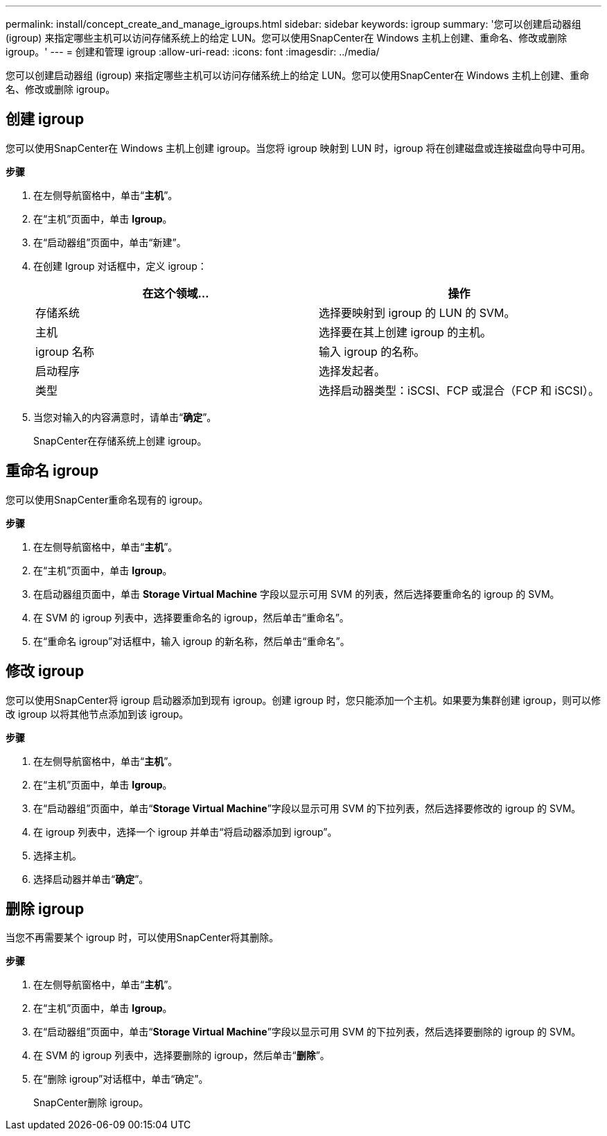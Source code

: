 ---
permalink: install/concept_create_and_manage_igroups.html 
sidebar: sidebar 
keywords: igroup 
summary: '您可以创建启动器组 (igroup) 来指定哪些主机可以访问存储系统上的给定 LUN。您可以使用SnapCenter在 Windows 主机上创建、重命名、修改或删除 igroup。' 
---
= 创建和管理 igroup
:allow-uri-read: 
:icons: font
:imagesdir: ../media/


[role="lead"]
您可以创建启动器组 (igroup) 来指定哪些主机可以访问存储系统上的给定 LUN。您可以使用SnapCenter在 Windows 主机上创建、重命名、修改或删除 igroup。



== 创建 igroup

您可以使用SnapCenter在 Windows 主机上创建 igroup。当您将 igroup 映射到 LUN 时，igroup 将在创建磁盘或连接磁盘向导中可用。

*步骤*

. 在左侧导航窗格中，单击“*主机*”。
. 在“主机”页面中，单击 *Igroup*。
. 在“启动器组”页面中，单击“新建”。
. 在创建 Igroup 对话框中，定义 igroup：
+
|===
| 在这个领域... | 操作 


 a| 
存储系统
 a| 
选择要映射到 igroup 的 LUN 的 SVM。



 a| 
主机
 a| 
选择要在其上创建 igroup 的主机。



 a| 
igroup 名称
 a| 
输入 igroup 的名称。



 a| 
启动程序
 a| 
选择发起者。



 a| 
类型
 a| 
选择启动器类型：iSCSI、FCP 或混合（FCP 和 iSCSI）。

|===
. 当您对输入的内容满意时，请单击“*确定*”。
+
SnapCenter在存储系统上创建 igroup。





== 重命名 igroup

您可以使用SnapCenter重命名现有的 igroup。

*步骤*

. 在左侧导航窗格中，单击“*主机*”。
. 在“主机”页面中，单击 *Igroup*。
. 在启动器组页面中，单击 *Storage Virtual Machine* 字段以显示可用 SVM 的列表，然后选择要重命名的 igroup 的 SVM。
. 在 SVM 的 igroup 列表中，选择要重命名的 igroup，然后单击“重命名”。
. 在“重命名 igroup”对话框中，输入 igroup 的新名称，然后单击“重命名”。




== 修改 igroup

您可以使用SnapCenter将 igroup 启动器添加到现有 igroup。创建 igroup 时，您只能添加一个主机。如果要为集群创建 igroup，则可以修改 igroup 以将其他节点添加到该 igroup。

*步骤*

. 在左侧导航窗格中，单击“*主机*”。
. 在“主机”页面中，单击 *Igroup*。
. 在“启动器组”页面中，单击“*Storage Virtual Machine*”字段以显示可用 SVM 的下拉列表，然后选择要修改的 igroup 的 SVM。
. 在 igroup 列表中，选择一个 igroup 并单击“将启动器添加到 igroup”。
. 选择主机。
. 选择启动器并单击“*确定*”。




== 删除 igroup

当您不再需要某个 igroup 时，可以使用SnapCenter将其删除。

*步骤*

. 在左侧导航窗格中，单击“*主机*”。
. 在“主机”页面中，单击 *Igroup*。
. 在“启动器组”页面中，单击“*Storage Virtual Machine*”字段以显示可用 SVM 的下拉列表，然后选择要删除的 igroup 的 SVM。
. 在 SVM 的 igroup 列表中，选择要删除的 igroup，然后单击“*删除*”。
. 在“删除 igroup”对话框中，单击“确定”。
+
SnapCenter删除 igroup。



